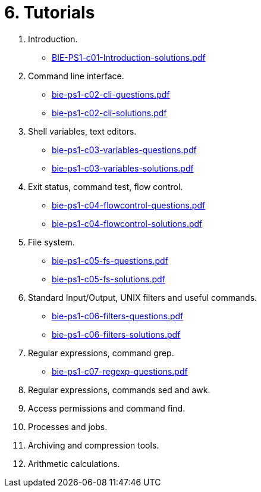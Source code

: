 = 6. Tutorials 

  . Introduction.
    * link:BIE-PS1-c01-Introduction-solutions.pdf[]
  . Command line interface.
    * link:bie-ps1-c02-cli-questions.pdf[]
    * link:bie-ps1-c02-cli-solutions.pdf[]
  . Shell variables, text editors.
    * link:bie-ps1-c03-variables-questions.pdf[]
    * link:bie-ps1-c03-variables-solutions.pdf[]
  . Exit status, command test, flow control.
    * link:bie-ps1-c04-flowcontrol-questions.pdf[]
    * link:bie-ps1-c04-flowcontrol-solutions.pdf[]
  . File system.
    * link:bie-ps1-c05-fs-questions.pdf[]
    * link:bie-ps1-c05-fs-solutions.pdf[]
  . Standard Input/Output, UNIX filters and useful commands.
    * link:bie-ps1-c06-filters-questions.pdf[]
    * link:bie-ps1-c06-filters-solutions.pdf[]
  . Regular expressions, command grep.
    * link:bie-ps1-c07-regexp-questions.pdf[]
//  * link:bie-ps1-c07-regexp-solutions.pdf[]  
  . Regular expressions, commands sed and awk.
  . Access permissions and command find.
  . Processes and jobs.
  . Archiving and compression tools.
  . Arithmetic calculations.
  		
